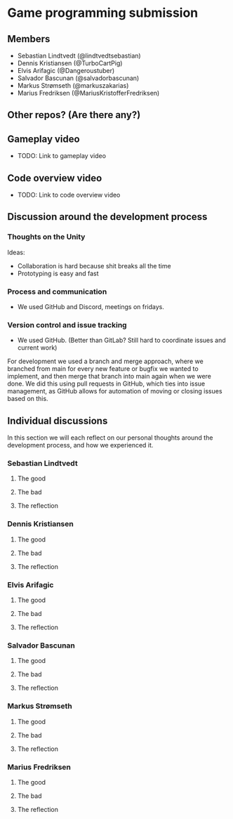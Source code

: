 * Game programming submission
** Members
- Sebastian Lindtvedt (@lindtvedtsebastian)
- Dennis Kristiansen (@TurboCartPig)
- Elvis Arifagic (@Dangeroustuber)
- Salvador Bascunan (@salvadorbascunan)
- Markus Strømseth (@markuszakarias)
- Marius Fredriksen (@MariusKristofferFredriksen)

** Other repos? (Are there any?)

** Gameplay video

- TODO: Link to gameplay video

** Code overview video

- TODO: Link to code overview video

** Discussion around the development process

*** Thoughts on the Unity

Ideas:
- Collaboration is hard because shit breaks all the time
- Prototyping is easy and fast

*** Process and communication

- We used GitHub and Discord, meetings on fridays.

*** Version control and issue tracking

- We used GitHub. (Better than GitLab? Still hard to coordinate issues and current work)

For development we used a branch and merge approach, where we branched
from main for every new feature or bugfix we wanted to implement, and
then merge that branch into main again when we were done. We did this
using pull requests in GitHub, which ties into issue management, as
GitHub allows for automation of moving or closing issues based on this.

** Individual discussions

In this section we will each reflect on our personal thoughts around
the development process, and how we experienced it.

*** Sebastian Lindtvedt
**** The good
**** The bad
**** The reflection

*** Dennis Kristiansen
**** The good
**** The bad
**** The reflection

*** Elvis Arifagic
**** The good
**** The bad
**** The reflection

*** Salvador Bascunan
**** The good
**** The bad
**** The reflection

*** Markus Strømseth
**** The good
**** The bad
**** The reflection

*** Marius Fredriksen
**** The good
**** The bad
**** The reflection
